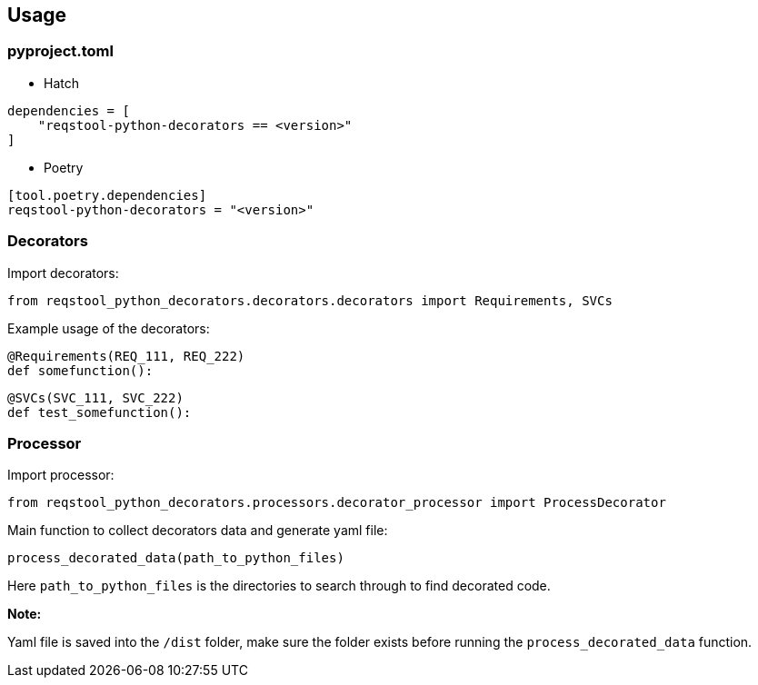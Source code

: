 == Usage

=== pyproject.toml

* Hatch

```
dependencies = [
    "reqstool-python-decorators == <version>"
]
```

* Poetry

```
[tool.poetry.dependencies]
reqstool-python-decorators = "<version>"
```

=== Decorators

Import decorators:

```
from reqstool_python_decorators.decorators.decorators import Requirements, SVCs
```

Example usage of the decorators:

```python
@Requirements(REQ_111, REQ_222)
def somefunction():
```

```python
@SVCs(SVC_111, SVC_222)
def test_somefunction():
```

=== Processor

Import processor:

```
from reqstool_python_decorators.processors.decorator_processor import ProcessDecorator
```

Main function to collect decorators data and generate yaml file:

```
process_decorated_data(path_to_python_files)
```

Here `path_to_python_files` is the directories to search through to find decorated code.

*Note:*

Yaml file is saved into the `/dist` folder, make sure the folder exists before running the `process_decorated_data` function.